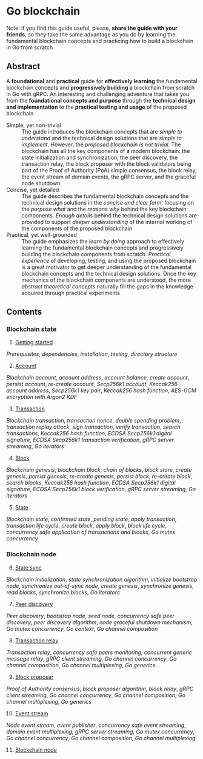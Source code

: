 * Go blockchain

Note: if you find this guide useful, please, *share the guide with your
friends*, so they take the same advantage as you do by learning the fundamental
blockchain concepts and practicing how to build a blockchain in Go from scratch

** Abstract

A *foundational* and *practical* guide for *effectively learning* the
fundamental blockchain concepts and *progressively building* a blockchain from
scratch in Go with gRPC. An interesting and challenging adventure that takes you
from the *foundational concepts and purpose* through the *technical design and
implementation* to the *practical testing and usage* of the proposed blockchain

- Simple, yet non-trivial :: The guide introduces the blockchain concepts that
  are /simple to understand/ and the technical design solutions that are /simple
  to implement/. However, the /proposed blockchain is not trivial/. The
  blockchain has all the key components of a modern blockchain: the state
  initialization and synchronization, the peer discovery, the transaction relay,
  the block proposer with the block validators being part of the Proof of
  Authority (PoA) simple consensus, the block relay, the event stream of domain
  events, the gRPC server, and the graceful node shutdown
- Concise, yet detailed :: The guide describes the fundamental blockchain
  concepts and the technical design solutions in the /concise and clear form/,
  focusing on the /purpose what/ and the /reasons why/ behind the key blockchain
  components. /Enough details/ behind the technical design solutions are
  provided to support /deeper understanding/ of the internal working of the
  components of the proposed blockchain
- Practical, yet well-grounded :: The guide emphasizes the /learn by doing/
  approach to effectively learning the fundamental blockchain concepts and
  progressively building the blockchain components from scratch. /Practical
  experience/ of developing, testing, and using the proposed blockchain is a
  great motivator to get deeper understanding of the fundamental blockchain
  concepts and the technical design solutions. Once the key mechanics of the
  blockchain components are understood, the more /abstract theoretical concepts/
  naturally fill the gaps in the knowledge acquired through practical
  experiments

** Contents

*** Blockchain state

1. [@1] [[/doc/getting-started.org][Getting started]]
/Prerequisites/, /dependencies/, /installation/, /testing/, /directory
structure/
2. [@2] [[/doc/account.org][Account]]
/Blockchain account/, /account address/, /account balance/, /create account/,
/persist account/, /re-create account/, /Secp256k1 account/, /Keccak256 account
address/, /Secp256k1 key pair/, /Keccak256 hash function/, /AES-GCM encryption
with Argon2 KDF/
3. [@3] [[/doc/transaction.org][Transaction]]
/Blockchain transaction/, /transaction nonce/, /double spending problem/,
/transaction replay attack/, /sign transaction/, /verify transaction/, /search
transactions/, /Keccak256 hash function/, /ECDSA Secp256k1 digital signature/,
/ECDSA Secp256k1 transaction verification/, /gRPC server streaming/, /Go
iterators/
4. [@4] [[/doc/block.org][Block]]
/Blockchain genesis/, /blockchain block/, /chain of blocks/, /block store/,
/create genesis/, /persist genesis/, /re-create genesis/, /persist block/,
/re-create block/, /search blocks/, /Keccak256 hash function/, /ECDSA Secp256k1
digital signature/, /ECDSA Secp256k1 block verification/, /gRPC server
streaming/, /Go iterators/
5. [@5] [[/doc/state.org][State]]
/Blockchain state/, /confirmed state/, /pending state/, /apply transaction/,
/transaction life cycle/, /create block/, /apply block/, /block life cycle/,
/concurrency safe application of transactions and blocks/, /Go mutex
concurrency/

*** Blockchain node

6. [@6] [[/doc/state-sync.org][State sync]]
/Blockchain initialization/, /state synchronization algorithm/, /initialize
bootstrap node/, /synchronize out-of-sync node/, /create genesis/, /synchronize
genesis/, /read blocks/, /synchronize blocks/, /Go iterators/
7. [@7] [[/doc/peer-discovery.org][Peer discovery]]
/Peer discovery/, /bootstrap node/, /seed node/, /concurrency safe peer
discovery/, /peer discovery algorithm/, /node graceful shutdown mechanism/, /Go
mutex concurrency/, /Go context/, /Go channel composition/
8. [@8] [[/doc/transaction-relay.org][Transaction relay]]
/Transaction relay/, /concurrency safe peers monitoring/, /concurrent generic
message relay/, /gRPC client streaming/, /Go channel concurrency/, /Go channel
composition/, /Go channel multiplexing/, /Go generics/
9. [@9] [[/doc/block-proposer.org][Block proposer]]
/Proof of Authority consensus/, /block proposer algorithm/, /block relay/, /gRPC
client streaming/, /Go channel concurrency/, /Go channel composition/, /Go
channel multiplexing/, /Go generics/
10. [@10] [[/doc/event-stream.org][Event stream]]
/Node event stream/, /event publisher/, /concurrency safe event streaming/,
/domain event multiplexing/, /gRPC server streaming/, /Go mutex concurrency/,
/Go channel concurrency/, /Go channel composition/, /Go channel multiplexing/
11. [@11] [[/doc/blockchain-node.org][Blockchain node]]
